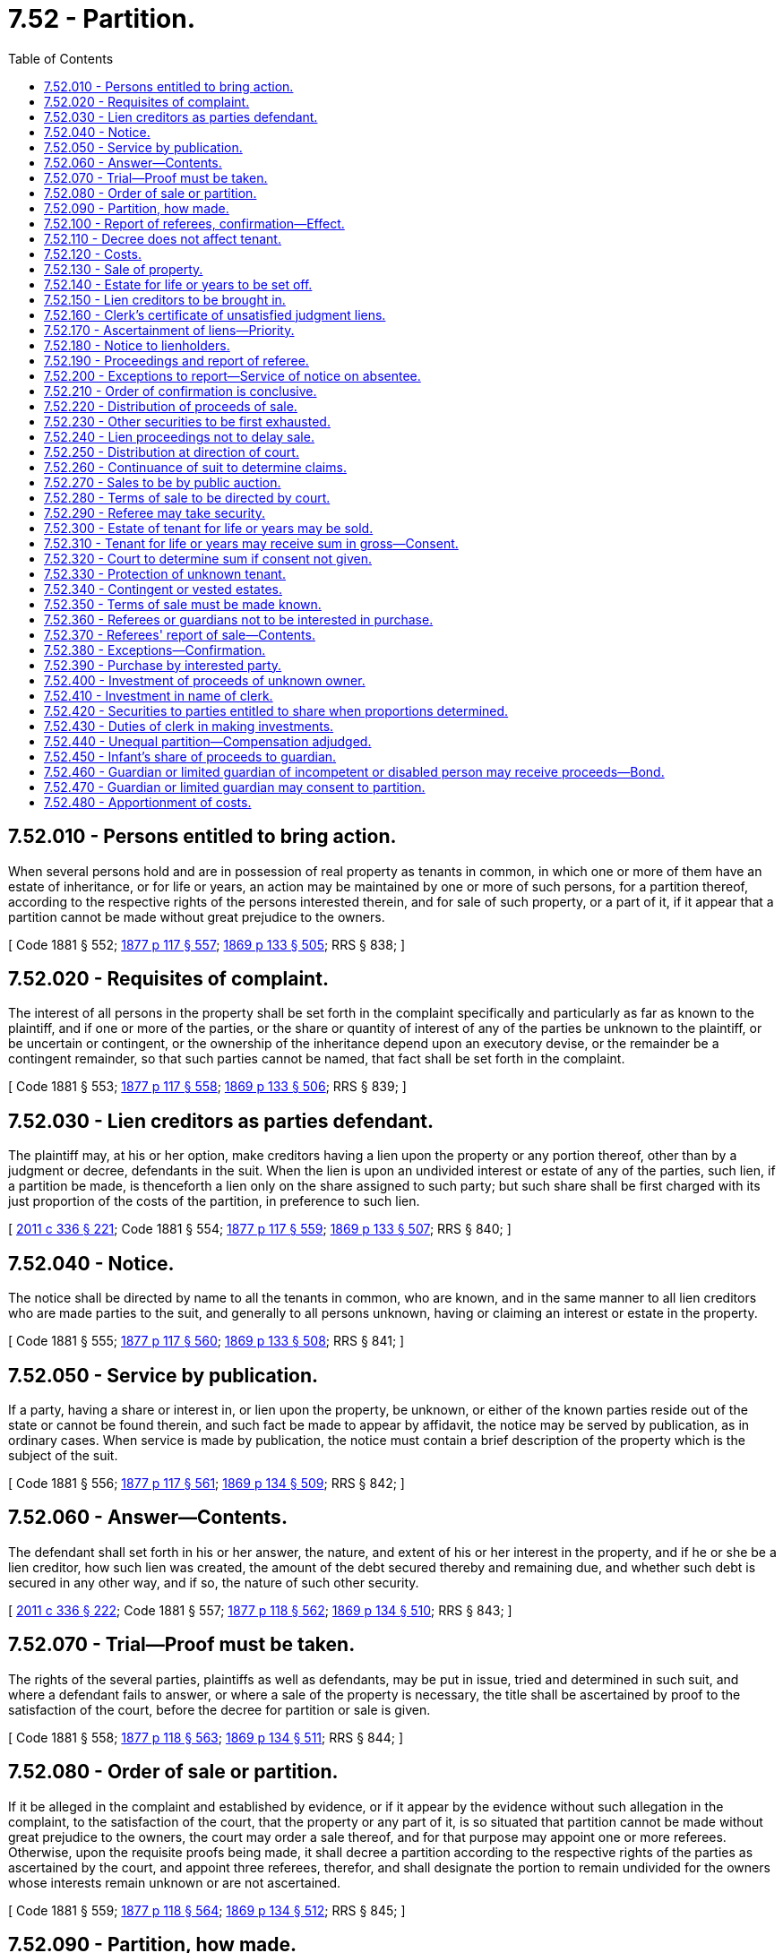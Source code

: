 = 7.52 - Partition.
:toc:

== 7.52.010 - Persons entitled to bring action.
When several persons hold and are in possession of real property as tenants in common, in which one or more of them have an estate of inheritance, or for life or years, an action may be maintained by one or more of such persons, for a partition thereof, according to the respective rights of the persons interested therein, and for sale of such property, or a part of it, if it appear that a partition cannot be made without great prejudice to the owners.

[ Code 1881 § 552; http://leg.wa.gov/CodeReviser/Pages/session_laws.aspx?cite=1877%20p%20117%20§%20557[1877 p 117 § 557]; http://leg.wa.gov/CodeReviser/Pages/session_laws.aspx?cite=1869%20p%20133%20§%20505[1869 p 133 § 505]; RRS § 838; ]

== 7.52.020 - Requisites of complaint.
The interest of all persons in the property shall be set forth in the complaint specifically and particularly as far as known to the plaintiff, and if one or more of the parties, or the share or quantity of interest of any of the parties be unknown to the plaintiff, or be uncertain or contingent, or the ownership of the inheritance depend upon an executory devise, or the remainder be a contingent remainder, so that such parties cannot be named, that fact shall be set forth in the complaint.

[ Code 1881 § 553; http://leg.wa.gov/CodeReviser/Pages/session_laws.aspx?cite=1877%20p%20117%20§%20558[1877 p 117 § 558]; http://leg.wa.gov/CodeReviser/Pages/session_laws.aspx?cite=1869%20p%20133%20§%20506[1869 p 133 § 506]; RRS § 839; ]

== 7.52.030 - Lien creditors as parties defendant.
The plaintiff may, at his or her option, make creditors having a lien upon the property or any portion thereof, other than by a judgment or decree, defendants in the suit. When the lien is upon an undivided interest or estate of any of the parties, such lien, if a partition be made, is thenceforth a lien only on the share assigned to such party; but such share shall be first charged with its just proportion of the costs of the partition, in preference to such lien.

[ http://lawfilesext.leg.wa.gov/biennium/2011-12/Pdf/Bills/Session%20Laws/Senate/5045.SL.pdf?cite=2011%20c%20336%20§%20221[2011 c 336 § 221]; Code 1881 § 554; http://leg.wa.gov/CodeReviser/Pages/session_laws.aspx?cite=1877%20p%20117%20§%20559[1877 p 117 § 559]; http://leg.wa.gov/CodeReviser/Pages/session_laws.aspx?cite=1869%20p%20133%20§%20507[1869 p 133 § 507]; RRS § 840; ]

== 7.52.040 - Notice.
The notice shall be directed by name to all the tenants in common, who are known, and in the same manner to all lien creditors who are made parties to the suit, and generally to all persons unknown, having or claiming an interest or estate in the property.

[ Code 1881 § 555; http://leg.wa.gov/CodeReviser/Pages/session_laws.aspx?cite=1877%20p%20117%20§%20560[1877 p 117 § 560]; http://leg.wa.gov/CodeReviser/Pages/session_laws.aspx?cite=1869%20p%20133%20§%20508[1869 p 133 § 508]; RRS § 841; ]

== 7.52.050 - Service by publication.
If a party, having a share or interest in, or lien upon the property, be unknown, or either of the known parties reside out of the state or cannot be found therein, and such fact be made to appear by affidavit, the notice may be served by publication, as in ordinary cases. When service is made by publication, the notice must contain a brief description of the property which is the subject of the suit.

[ Code 1881 § 556; http://leg.wa.gov/CodeReviser/Pages/session_laws.aspx?cite=1877%20p%20117%20§%20561[1877 p 117 § 561]; http://leg.wa.gov/CodeReviser/Pages/session_laws.aspx?cite=1869%20p%20134%20§%20509[1869 p 134 § 509]; RRS § 842; ]

== 7.52.060 - Answer—Contents.
The defendant shall set forth in his or her answer, the nature, and extent of his or her interest in the property, and if he or she be a lien creditor, how such lien was created, the amount of the debt secured thereby and remaining due, and whether such debt is secured in any other way, and if so, the nature of such other security.

[ http://lawfilesext.leg.wa.gov/biennium/2011-12/Pdf/Bills/Session%20Laws/Senate/5045.SL.pdf?cite=2011%20c%20336%20§%20222[2011 c 336 § 222]; Code 1881 § 557; http://leg.wa.gov/CodeReviser/Pages/session_laws.aspx?cite=1877%20p%20118%20§%20562[1877 p 118 § 562]; http://leg.wa.gov/CodeReviser/Pages/session_laws.aspx?cite=1869%20p%20134%20§%20510[1869 p 134 § 510]; RRS § 843; ]

== 7.52.070 - Trial—Proof must be taken.
The rights of the several parties, plaintiffs as well as defendants, may be put in issue, tried and determined in such suit, and where a defendant fails to answer, or where a sale of the property is necessary, the title shall be ascertained by proof to the satisfaction of the court, before the decree for partition or sale is given.

[ Code 1881 § 558; http://leg.wa.gov/CodeReviser/Pages/session_laws.aspx?cite=1877%20p%20118%20§%20563[1877 p 118 § 563]; http://leg.wa.gov/CodeReviser/Pages/session_laws.aspx?cite=1869%20p%20134%20§%20511[1869 p 134 § 511]; RRS § 844; ]

== 7.52.080 - Order of sale or partition.
If it be alleged in the complaint and established by evidence, or if it appear by the evidence without such allegation in the complaint, to the satisfaction of the court, that the property or any part of it, is so situated that partition cannot be made without great prejudice to the owners, the court may order a sale thereof, and for that purpose may appoint one or more referees. Otherwise, upon the requisite proofs being made, it shall decree a partition according to the respective rights of the parties as ascertained by the court, and appoint three referees, therefor, and shall designate the portion to remain undivided for the owners whose interests remain unknown or are not ascertained.

[ Code 1881 § 559; http://leg.wa.gov/CodeReviser/Pages/session_laws.aspx?cite=1877%20p%20118%20§%20564[1877 p 118 § 564]; http://leg.wa.gov/CodeReviser/Pages/session_laws.aspx?cite=1869%20p%20134%20§%20512[1869 p 134 § 512]; RRS § 845; ]

== 7.52.090 - Partition, how made.
In making the partition, the referees shall divide the property, and allot the several portions thereof to the respective parties, quality and quantity relatively considered, according to the respective rights of the parties as determined by the court, designating the several portions by proper landmarks, and may employ a surveyor with the necessary assistants to aid them therein. The referees shall make a report of their proceedings, specifying therein the manner of executing their trust, describing the property divided and the shares allotted to each party, with a particular description of each share.

[ Code 1881 § 560; http://leg.wa.gov/CodeReviser/Pages/session_laws.aspx?cite=1877%20p%20118%20§%20565[1877 p 118 § 565]; http://leg.wa.gov/CodeReviser/Pages/session_laws.aspx?cite=1869%20p%20134%20§%20513[1869 p 134 § 513]; RRS § 846; ]

== 7.52.100 - Report of referees, confirmation—Effect.
The court may confirm or set aside the report in whole or in part, and if necessary, appoint new referees. Upon the report being confirmed a decree shall be entered that such partition be effectual forever, which decree shall be binding and conclusive:

. On all parties named therein, and their legal representatives who have at the time any interest in the property divided, or any part thereof as owners in fee, or as tenants for life or for years, or as entitled to the reversion, remainder or inheritance of such property or any part thereof, after the termination of a particular estate therein, or who by any contingency may be entitled to a beneficial interest in the property, or who have an interest in any undivided share thereof, as tenants for years or for life.

. On all persons interested in the property to whom notice shall have been given by publication.

. On all other persons claiming from or through such parties or persons or either of them.

[ Code 1881 § 561; http://leg.wa.gov/CodeReviser/Pages/session_laws.aspx?cite=1877%20p%20118%20§%20566[1877 p 118 § 566]; http://leg.wa.gov/CodeReviser/Pages/session_laws.aspx?cite=1869%20p%20135%20§%20514[1869 p 135 § 514]; RRS § 847; ]

== 7.52.110 - Decree does not affect tenant.
Such decree and partition shall not affect any tenants for years or for life, of the whole of the property which is the subject of partition, nor shall such decree and partition preclude any persons, except such as are specified in RCW 7.52.100, from claiming title to the property in question, or from controverting the title of the parties between whom the partition shall have been made.

[ Code 1881 § 562; http://leg.wa.gov/CodeReviser/Pages/session_laws.aspx?cite=1877%20p%20119%20§%20567[1877 p 119 § 567]; http://leg.wa.gov/CodeReviser/Pages/session_laws.aspx?cite=1869%20p%20135%20§%20515[1869 p 135 § 515]; RRS § 848; ]

== 7.52.120 - Costs.
The expenses of the referees, including those of a surveyor and his or her assistants, when employed, shall be ascertained and allowed by the court, and the amount thereof, together with the fees allowed by law to the referees, shall be paid by the plaintiff and may be allowed as costs.

[ http://lawfilesext.leg.wa.gov/biennium/2011-12/Pdf/Bills/Session%20Laws/Senate/5045.SL.pdf?cite=2011%20c%20336%20§%20223[2011 c 336 § 223]; Code 1881 § 563; http://leg.wa.gov/CodeReviser/Pages/session_laws.aspx?cite=1877%20p%20119%20§%20568[1877 p 119 § 568]; http://leg.wa.gov/CodeReviser/Pages/session_laws.aspx?cite=1869%20p%20135%20§%20516[1869 p 135 § 516]; RRS § 849; ]

== 7.52.130 - Sale of property.
If the referees report to the court that the property, of which partition shall have been decreed, or any separate portion thereof is so situated that a partition thereof cannot be made without great prejudice to the owners, and the court is satisfied that such report is correct, it may thereupon by an order direct the referees to sell the property or separate portion thereof.

[ Code 1881 § 564; http://leg.wa.gov/CodeReviser/Pages/session_laws.aspx?cite=1877%20p%20119%20§%20569[1877 p 119 § 569]; http://leg.wa.gov/CodeReviser/Pages/session_laws.aspx?cite=1869%20p%20135%20§%20517[1869 p 135 § 517]; RRS § 850; ]

== 7.52.140 - Estate for life or years to be set off.
When a part of the property only is ordered to be sold, if there be an estate for life or years in an undivided share of the property, the whole of such estate may be set off in any part of the property not ordered sold.

[ Code 1881 § 565; http://leg.wa.gov/CodeReviser/Pages/session_laws.aspx?cite=1877%20p%20119%20§%20570[1877 p 119 § 570]; http://leg.wa.gov/CodeReviser/Pages/session_laws.aspx?cite=1869%20p%20136%20§%20518[1869 p 136 § 518]; RRS § 851; ]

== 7.52.150 - Lien creditors to be brought in.
Before making an order of sale, if lien creditors, other than those by judgment or decree, have not been made parties, the court, on motion of either party, shall order the plaintiff to file a supplemental complaint, making such creditors defendants.

[ Code 1881 § 566; http://leg.wa.gov/CodeReviser/Pages/session_laws.aspx?cite=1877%20p%20119%20§%20571[1877 p 119 § 571]; http://leg.wa.gov/CodeReviser/Pages/session_laws.aspx?cite=1869%20p%20136%20§%20519[1869 p 136 § 519]; RRS § 852; ]

== 7.52.160 - Clerk's certificate of unsatisfied judgment liens.
If an order of sale be made before the distribution of the proceeds thereof, the plaintiff shall produce to the court the certificate of the clerk of the county where the property is situated, showing the liens remaining unsatisfied, if any, by judgment or decree upon the property or any portion thereof, and unless he or she do so the court shall order a referee to ascertain them.

[ http://lawfilesext.leg.wa.gov/biennium/2011-12/Pdf/Bills/Session%20Laws/Senate/5045.SL.pdf?cite=2011%20c%20336%20§%20224[2011 c 336 § 224]; http://leg.wa.gov/CodeReviser/documents/sessionlaw/1957c51.pdf?cite=1957%20c%2051%20§%2013[1957 c 51 § 13]; Code 1881 § 567; http://leg.wa.gov/CodeReviser/Pages/session_laws.aspx?cite=1877%20p%20119%20§%20570[1877 p 119 § 570]; http://leg.wa.gov/CodeReviser/Pages/session_laws.aspx?cite=1869%20p%20136%20§%20520[1869 p 136 § 520]; RRS § 853; ]

== 7.52.170 - Ascertainment of liens—Priority.
If it appear by such certificate or reference, in case the certificate is not produced, that any such liens exist, the court shall appoint a referee to ascertain what amount remains due thereon or secured thereby respectively, and the order of priority in which they are entitled to be paid out of the property.

[ Code 1881 § 568; http://leg.wa.gov/CodeReviser/Pages/session_laws.aspx?cite=1877%20p%20119%20§%20571[1877 p 119 § 571]; http://leg.wa.gov/CodeReviser/Pages/session_laws.aspx?cite=1869%20p%20136%20§%20521[1869 p 136 § 521]; RRS § 854; ]

== 7.52.180 - Notice to lienholders.
The plaintiff must cause a notice to be served at least twenty days before the time for appearance on each person having such lien by judgment or decree, to appear before the referee at a specified time and place to make proof by his or her own affidavit or otherwise, of the true amount due or to become due, contingently or absolutely on his or her judgment or decree.

[ http://lawfilesext.leg.wa.gov/biennium/2011-12/Pdf/Bills/Session%20Laws/Senate/5045.SL.pdf?cite=2011%20c%20336%20§%20225[2011 c 336 § 225]; Code 1881 § 569; http://leg.wa.gov/CodeReviser/Pages/session_laws.aspx?cite=1877%20p%20120%20§%20572[1877 p 120 § 572]; http://leg.wa.gov/CodeReviser/Pages/session_laws.aspx?cite=1869%20p%20136%20§%20522[1869 p 136 § 522]; RRS § 855; ]

== 7.52.190 - Proceedings and report of referee.
The referee shall receive the evidence and report the names of the creditors whose liens are established, the amounts due thereon, or secured thereby, and their priority respectively, and whether contingent or absolute. He or she shall attach to his or her report the proof of service of the notices and the evidence before him or her.

[ http://lawfilesext.leg.wa.gov/biennium/2011-12/Pdf/Bills/Session%20Laws/Senate/5045.SL.pdf?cite=2011%20c%20336%20§%20226[2011 c 336 § 226]; Code 1881 § 570; http://leg.wa.gov/CodeReviser/Pages/session_laws.aspx?cite=1877%20p%20120%20§%20573[1877 p 120 § 573]; http://leg.wa.gov/CodeReviser/Pages/session_laws.aspx?cite=1869%20p%20136%20§%20523[1869 p 136 § 523]; RRS § 856; ]

== 7.52.200 - Exceptions to report—Service of notice on absentee.
The report of the referee may be excepted to by either party to the suit, or to the proceedings before the referee, in like manner and with like effect as in ordinary cases. If a lien creditor be absent from the state, or his or her residence therein be unknown, and that fact appear by affidavit, the court or judge thereof may by order direct that service of the notice may be made upon his or her agent or attorney of record, or by publication thereof, for such time and in such manner as the order may prescribe.

[ http://lawfilesext.leg.wa.gov/biennium/2011-12/Pdf/Bills/Session%20Laws/Senate/5045.SL.pdf?cite=2011%20c%20336%20§%20227[2011 c 336 § 227]; Code 1881 § 571; http://leg.wa.gov/CodeReviser/Pages/session_laws.aspx?cite=1877%20p%20120%20§%20574[1877 p 120 § 574]; http://leg.wa.gov/CodeReviser/Pages/session_laws.aspx?cite=1869%20p%20137%20§%20524[1869 p 137 § 524]; RRS § 857; ]

== 7.52.210 - Order of confirmation is conclusive.
If the report of the referee be confirmed, the order of confirmation is binding and conclusive upon all parties to the suit, and upon the lien creditors who have been duly served with the notice to appear before the referee, as provided in RCW 7.52.180.

[ Code 1881 § 572; http://leg.wa.gov/CodeReviser/Pages/session_laws.aspx?cite=1877%20p%20120%20§%20575[1877 p 120 § 575]; http://leg.wa.gov/CodeReviser/Pages/session_laws.aspx?cite=1869%20p%20137%20§%20525[1869 p 137 § 525]; RRS § 858; ]

== 7.52.220 - Distribution of proceeds of sale.
The proceeds of the sale of the encumbered property shall be distributed by the decree of the court, as follows:

. To pay its just proportion of the general costs of the suit.

. To pay the costs of the reference.

. To satisfy the several liens in their order of priority, by payment of the sums due, and to become due, according to the decree.

. The residue among the owners of the property sold, according to their respective shares.

[ Code 1881 § 573; http://leg.wa.gov/CodeReviser/Pages/session_laws.aspx?cite=1877%20p%20120%20§%20576[1877 p 120 § 576]; http://leg.wa.gov/CodeReviser/Pages/session_laws.aspx?cite=1869%20p%20137%20§%20526[1869 p 137 § 526]; RRS § 859; ]

== 7.52.230 - Other securities to be first exhausted.
Whenever any party to the suit, who holds a lien upon the property or any part thereof, has other securities for the payment of the amount of such lien, the court may in its discretion, order such sureties to be exhausted before a distribution of the proceeds of sale, or may order a just deduction to be made from the amount of the lien on the property on account thereof.

[ Code 1881 § 574; http://leg.wa.gov/CodeReviser/Pages/session_laws.aspx?cite=1877%20p%20121%20§%20577[1877 p 121 § 577]; http://leg.wa.gov/CodeReviser/Pages/session_laws.aspx?cite=1869%20p%20137%20§%20527[1869 p 137 § 527]; RRS § 860; ]

== 7.52.240 - Lien proceedings not to delay sale.
The proceedings to ascertain the amount of the liens, and to determine their priority as above provided, or those hereinafter authorized to determine the rights of parties to funds paid into court, shall not delay the sale, nor affect any other party, whose rights are not involved in such proceedings.

[ Code 1881 § 575; http://leg.wa.gov/CodeReviser/Pages/session_laws.aspx?cite=1877%20p%20121%20§%20578[1877 p 121 § 578]; http://leg.wa.gov/CodeReviser/Pages/session_laws.aspx?cite=1869%20p%20137%20§%20528[1869 p 137 § 528]; RRS § 861; ]

== 7.52.250 - Distribution at direction of court.
The proceeds of sale, and the securities taken by the referees, or any part thereof, shall be distributed by them to the persons entitled thereto, whenever the court so directs. But if no such direction be given, all such proceeds and securities shall be paid into court, or deposited as directed by the court.

[ Code 1881 § 576; http://leg.wa.gov/CodeReviser/Pages/session_laws.aspx?cite=1877%20p%20121%20§%20579[1877 p 121 § 579]; http://leg.wa.gov/CodeReviser/Pages/session_laws.aspx?cite=1869%20p%20138%20§%20529[1869 p 138 § 529]; RRS § 862; ]

== 7.52.260 - Continuance of suit to determine claims.
When the proceeds of sale of any shares or parcel belonging to persons who are parties to the suit and who are known, are paid into court, the suit may be continued as between such parties, for the determination of their respective claims thereto, which shall be ascertained and adjudged by the court. Further testimony may be taken in court, or by a referee at the discretion of the court, and the court may, if necessary, require such parties to present the facts or law in controversy, by pleadings as in an original suit.

[ Code 1881 § 577; http://leg.wa.gov/CodeReviser/Pages/session_laws.aspx?cite=1877%20p%20121%20§%20580[1877 p 121 § 580]; http://leg.wa.gov/CodeReviser/Pages/session_laws.aspx?cite=1869%20p%20138%20§%20530[1869 p 138 § 530]; RRS § 863; ]

== 7.52.270 - Sales to be by public auction.
All sales of real property made by the referees shall be made by public auction, to the highest bidder, in the manner required for the sale of real property on execution. The notice shall state the terms of sale, and if the property, or any part of it is to be sold, subject to a prior estate, charge or lien, that shall be stated in the notice.

[ Code 1881 § 578; http://leg.wa.gov/CodeReviser/Pages/session_laws.aspx?cite=1877%20p%20121%20§%20581[1877 p 121 § 581]; http://leg.wa.gov/CodeReviser/Pages/session_laws.aspx?cite=1869%20p%20138%20§%20531[1869 p 138 § 531]; RRS § 864; ]

== 7.52.280 - Terms of sale to be directed by court.
The court shall, in the order of sale, direct the terms of credit which may be allowed for the purchase money of any portion of the premises, of which it may direct a sale on credit; and for that portion of which the purchase money is required by the provisions hereinafter contained, to be invested for the benefit of unknown owners, infants or parties out of the state.

[ Code 1881 § 579; http://leg.wa.gov/CodeReviser/Pages/session_laws.aspx?cite=1877%20p%20121%20§%20583[1877 p 121 § 583]; http://leg.wa.gov/CodeReviser/Pages/session_laws.aspx?cite=1869%20p%20138%20§%20532[1869 p 138 § 532]; RRS § 865; ]

== 7.52.290 - Referee may take security.
The referees may take separate mortgages, and other securities for the whole, or convenient portions of the purchase money, of such parts of the property as are directed by the court to be sold on credit, in the name of the clerk of the court, and his or her successors in office; and for the shares of any known owner of full age, in the name of such owner.

[ http://lawfilesext.leg.wa.gov/biennium/2011-12/Pdf/Bills/Session%20Laws/Senate/5045.SL.pdf?cite=2011%20c%20336%20§%20228[2011 c 336 § 228]; Code 1881 § 580; http://leg.wa.gov/CodeReviser/Pages/session_laws.aspx?cite=1877%20p%20121%20§%20584[1877 p 121 § 584]; http://leg.wa.gov/CodeReviser/Pages/session_laws.aspx?cite=1869%20p%20138%20§%20533[1869 p 138 § 533]; RRS § 866; ]

== 7.52.300 - Estate of tenant for life or years may be sold.
When the estate of any tenant for life or years, in any undivided part of the property in question, shall have been admitted by the parties, or ascertained by the court to be existing at the time of the order of sale, and the person entitled to such estate shall have been made a party to the suit, such estate may be first set off out of any part of the property, and a sale made of such parcel, subject to the prior unsold estate of such tenant therein; but if in the judgment of the court, a due regard to the interest of all the parties require that such estate be also sold, the sale may be so ordered.

[ Code 1881 § 581; http://leg.wa.gov/CodeReviser/Pages/session_laws.aspx?cite=1877%20p%20122%20§%20585[1877 p 122 § 585]; http://leg.wa.gov/CodeReviser/Pages/session_laws.aspx?cite=1869%20p%20138%20§%20534[1869 p 138 § 534]; RRS § 867; ]

== 7.52.310 - Tenant for life or years may receive sum in gross—Consent.
Any person entitled to an estate for life or years in any undivided part of the property, whose estate shall have been sold, shall be entitled to receive such sum in gross as may be deemed a reasonable satisfaction for such estate, and which the person so entitled shall consent to accept instead thereof, by an instrument duly acknowledged and filed with the clerk.

[ Code 1881 § 582; http://leg.wa.gov/CodeReviser/Pages/session_laws.aspx?cite=1877%20p%20122%20§%20586[1877 p 122 § 586]; http://leg.wa.gov/CodeReviser/Pages/session_laws.aspx?cite=1869%20p%20139%20§%20535[1869 p 139 § 535]; RRS § 868; ]

== 7.52.320 - Court to determine sum if consent not given.
If such consent be not given, as provided in RCW 7.52.310, before the report of sale, the court shall ascertain and determine what proportion of the proceeds of the sale, after deducting expenses, will be a just and reasonable sum to be invested for the benefit of the person entitled to such estate for life, or years, and shall order the same to be deposited in court for that purpose.

[ Code 1881 § 583; http://leg.wa.gov/CodeReviser/Pages/session_laws.aspx?cite=1877%20p%20122%20§%20587[1877 p 122 § 587]; http://leg.wa.gov/CodeReviser/Pages/session_laws.aspx?cite=1869%20p%20139%20§%20536[1869 p 139 § 536]; RRS § 869; ]

== 7.52.330 - Protection of unknown tenant.
If the persons entitled to such estate, for life or years, be unknown, the court shall provide for the protection of their rights in the same manner, as far as may be, as if they were known and had appeared.

[ Code 1881 § 584; http://leg.wa.gov/CodeReviser/Pages/session_laws.aspx?cite=1877%20p%20122%20§%20589[1877 p 122 § 589]; http://leg.wa.gov/CodeReviser/Pages/session_laws.aspx?cite=1869%20p%20139%20§%20538[1869 p 139 § 538]; RRS § 870; ]

== 7.52.340 - Contingent or vested estates.
In all cases of sales in partition, when it appears that any person has a vested or contingent future right or estate therein, the court shall ascertain and settle the proportionate value of such contingent or vested right or estate, and shall direct such proportion of the proceeds of sale to be invested, secured or paid over in such manner as to protect the rights and interests of the parties.

[ http://leg.wa.gov/CodeReviser/documents/sessionlaw/1957c51.pdf?cite=1957%20c%2051%20§%2014[1957 c 51 § 14]; Code 1881 § 585; RRS § 871. Cf. Laws 1881 § 586; http://leg.wa.gov/CodeReviser/Pages/session_laws.aspx?cite=1877%20p%20122%20§%20590[1877 p 122 § 590]; http://leg.wa.gov/CodeReviser/Pages/session_laws.aspx?cite=1869%20p%20140%20§%20539[1869 p 140 § 539]; ]

== 7.52.350 - Terms of sale must be made known.
In all cases of sales of property the terms shall be made known at the time, and if the premises consist of distinct farms or lots, they shall be sold separately or otherwise, if the court so directs.

[ Code 1881 § 586; http://leg.wa.gov/CodeReviser/Pages/session_laws.aspx?cite=1877%20p%20122%20§%20591[1877 p 122 § 591]; http://leg.wa.gov/CodeReviser/Pages/session_laws.aspx?cite=1869%20p%20140%20§%20540[1869 p 140 § 540]; RRS § 872; ]

== 7.52.360 - Referees or guardians not to be interested in purchase.
Neither of the referees, nor any person for the benefit of either of them, shall be interested in any purchase, nor shall the guardian of an infant be an interested party in the purchase of any real property being the subject of the suit, except for the benefit of the infant. All sales contrary to the provisions of this section shall be void.

[ Code 1881 § 587; http://leg.wa.gov/CodeReviser/Pages/session_laws.aspx?cite=1877%20p%20122%20§%20592[1877 p 122 § 592]; http://leg.wa.gov/CodeReviser/Pages/session_laws.aspx?cite=1869%20p%20140%20§%20541[1869 p 140 § 541]; RRS § 873; ]

== 7.52.370 - Referees' report of sale—Contents.
After completing the sale, the referees shall report the same to the court, with a description of the different parcels of land sold to each purchaser, the name of the purchaser, the price paid or secured, the terms and conditions of the sale, and the securities, if any, taken. The report shall be filed with the clerk.

[ Code 1881 § 588; http://leg.wa.gov/CodeReviser/Pages/session_laws.aspx?cite=1877%20p%20122%20§%20593[1877 p 122 § 593]; http://leg.wa.gov/CodeReviser/Pages/session_laws.aspx?cite=1869%20p%20140%20§%20542[1869 p 140 § 542]; RRS § 874; ]

== 7.52.380 - Exceptions—Confirmation.
The report of sale may be excepted to in writing by any party entitled to a share of the proceeds. If the sale be confirmed, the order of confirmation shall direct the referees to execute conveyances and take securities pursuant to such sale.

[ Code 1881 § 589; http://leg.wa.gov/CodeReviser/Pages/session_laws.aspx?cite=1877%20p%20123%20§%20594[1877 p 123 § 594]; http://leg.wa.gov/CodeReviser/Pages/session_laws.aspx?cite=1869%20p%20140%20§%20543[1869 p 140 § 543]; RRS § 875; ]

== 7.52.390 - Purchase by interested party.
When a party entitled to a share of the property, or an encumbrancer entitled to have his or her lien paid out of the sale, becomes a purchaser, the referees may take his or her receipt for so much of the proceeds of the sale as belong to him or her.

[ http://lawfilesext.leg.wa.gov/biennium/2011-12/Pdf/Bills/Session%20Laws/Senate/5045.SL.pdf?cite=2011%20c%20336%20§%20229[2011 c 336 § 229]; Code 1881 § 590; http://leg.wa.gov/CodeReviser/Pages/session_laws.aspx?cite=1877%20p%20123%20§%20595[1877 p 123 § 595]; http://leg.wa.gov/CodeReviser/Pages/session_laws.aspx?cite=1869%20p%20140%20§%20544[1869 p 140 § 544]; RRS § 876; ]

== 7.52.400 - Investment of proceeds of unknown owner.
When there are proceeds of sale belonging to an unknown owner, or to a person without the state who has no legal representative within it, or when there are proceeds arising from the sale of an estate subject to the prior estate of a tenant for life or years, which are paid into the court or otherwise deposited by order of the court, the same shall be invested in securities on interest for the benefit of the persons entitled thereto.

[ Code 1881 § 591; http://leg.wa.gov/CodeReviser/Pages/session_laws.aspx?cite=1877%20p%20123%20§%20596[1877 p 123 § 596]; http://leg.wa.gov/CodeReviser/Pages/session_laws.aspx?cite=1869%20p%20140%20§%20545[1869 p 140 § 545]; RRS § 877; ]

== 7.52.410 - Investment in name of clerk.
When the security for the proceeds of sale is taken, or when an investment of any such proceeds is made, it shall be done, except as herein otherwise provided, in the name of the clerk of the court and his or her successors in office, who shall hold the same for the use and benefit of the parties interested, subject to the order of the court.

[ http://lawfilesext.leg.wa.gov/biennium/2011-12/Pdf/Bills/Session%20Laws/Senate/5045.SL.pdf?cite=2011%20c%20336%20§%20230[2011 c 336 § 230]; Code 1881 § 592; http://leg.wa.gov/CodeReviser/Pages/session_laws.aspx?cite=1877%20p%20123%20§%20597[1877 p 123 § 597]; http://leg.wa.gov/CodeReviser/Pages/session_laws.aspx?cite=1869%20p%20141%20§%20546[1869 p 141 § 546]; RRS § 878; ]

== 7.52.420 - Securities to parties entitled to share when proportions determined.
When security is taken by the referees on a sale, and the parties interested in such security by an instrument in writing under their hands, delivered to the referees, agree upon the share and proportions to which they are respectively entitled, or when shares and proportions have been previously adjudged by the court, such securities shall be taken in the names of and payable to the parties respectively entitled thereto, and shall be delivered to such parties upon their receipt therefor. Such agreement and receipt shall be returned and filed with the clerk.

[ Code 1881 § 593; http://leg.wa.gov/CodeReviser/Pages/session_laws.aspx?cite=1877%20p%20123%20§%20598[1877 p 123 § 598]; http://leg.wa.gov/CodeReviser/Pages/session_laws.aspx?cite=1869%20p%20141%20§%20547[1869 p 141 § 547]; RRS § 879; ]

== 7.52.430 - Duties of clerk in making investments.
The clerk in whose name a security is taken, or by whom an investment is made, and his or her successors in office, shall receive the interest and principal as it becomes due, and apply and invest the same as the court may direct, and shall file in his or her office all securities taken and keep an account in a book provided and kept for that purpose in the clerk's office, free for inspection by all persons, of investments and moneys received by him or her thereon, and the disposition thereof.

[ http://lawfilesext.leg.wa.gov/biennium/2011-12/Pdf/Bills/Session%20Laws/Senate/5045.SL.pdf?cite=2011%20c%20336%20§%20231[2011 c 336 § 231]; Code 1881 § 594; http://leg.wa.gov/CodeReviser/Pages/session_laws.aspx?cite=1877%20p%20123%20§%20599[1877 p 123 § 599]; http://leg.wa.gov/CodeReviser/Pages/session_laws.aspx?cite=1869%20p%20141%20§%20548[1869 p 141 § 548]; RRS § 880; ]

== 7.52.440 - Unequal partition—Compensation adjudged.
When it appears that partition cannot be made equal between the parties according to their respective rights, without prejudice to the rights and interests of some of them, the court may adjudge compensation to be made by one party to another on account of the inequality of partition; but such compensation shall not be required to be made to others by owners unknown, nor by infants, unless in case of an infant it appear that he or she has personal property sufficient for that purpose, and that his or her interest will be promoted thereby.

[ http://lawfilesext.leg.wa.gov/biennium/2011-12/Pdf/Bills/Session%20Laws/Senate/5045.SL.pdf?cite=2011%20c%20336%20§%20232[2011 c 336 § 232]; Code 1881 § 595; http://leg.wa.gov/CodeReviser/Pages/session_laws.aspx?cite=1877%20p%20124%20§%20600[1877 p 124 § 600]; http://leg.wa.gov/CodeReviser/Pages/session_laws.aspx?cite=1869%20p%20141%20§%20549[1869 p 141 § 549]; RRS § 881; ]

== 7.52.450 - Infant's share of proceeds to guardian.
When the share of an infant is sold, the proceeds of the sale may be paid by the referees making the sale, to his or her general guardian, or the special guardian appointed for him or her in the suit, upon giving the security required by law, or directed by order of the court.

[ http://lawfilesext.leg.wa.gov/biennium/2011-12/Pdf/Bills/Session%20Laws/Senate/5045.SL.pdf?cite=2011%20c%20336%20§%20233[2011 c 336 § 233]; Code 1881 § 596; http://leg.wa.gov/CodeReviser/Pages/session_laws.aspx?cite=1877%20p%20124%20§%20601[1877 p 124 § 601]; http://leg.wa.gov/CodeReviser/Pages/session_laws.aspx?cite=1869%20p%20142%20§%20550[1869 p 142 § 550]; RRS § 882; ]

== 7.52.460 - Guardian or limited guardian of incompetent or disabled person may receive proceeds—Bond.
The guardian or limited guardian who may be entitled to the custody and management of the estate of an incompetent or disabled person adjudged incapable of conducting his or her own affairs, whose interest in real property shall have been sold, may receive in behalf of such person his or her share of the proceeds of such real property from the referees, on executing a bond with sufficient sureties, approved by the judge of the court, conditioned that he or she faithfully discharge the trust reposed in him or her, and will render a true and just account to the person entitled, or to his or her legal representative.

[ http://lawfilesext.leg.wa.gov/biennium/2011-12/Pdf/Bills/Session%20Laws/Senate/5045.SL.pdf?cite=2011%20c%20336%20§%20234[2011 c 336 § 234]; http://leg.wa.gov/CodeReviser/documents/sessionlaw/1977ex1c80.pdf?cite=1977%20ex.s.%20c%2080%20§%209[1977 ex.s. c 80 § 9]; Code 1881 § 597; http://leg.wa.gov/CodeReviser/Pages/session_laws.aspx?cite=1877%20p%20124%20§%20602[1877 p 124 § 602]; http://leg.wa.gov/CodeReviser/Pages/session_laws.aspx?cite=1869%20p%20142%20§%20551[1869 p 142 § 551]; RRS § 883; ]

== 7.52.470 - Guardian or limited guardian may consent to partition.
The general guardian of an infant, and the guardian or limited guardian entitled to the custody and management of the estate of an incompetent or disabled person adjudged incapable of conducting his or her own affairs, who is interested in real estate held in common or in any other manner, so as to authorize his or her being made a party to an action for the partition thereof, may consent to a partition without suit and agree upon the share to be set off to such infant or other person entitled, and may execute a release in his or her behalf to the owners of the shares or parts to which they may respectively be entitled, and upon an order of the court.

[ http://lawfilesext.leg.wa.gov/biennium/2011-12/Pdf/Bills/Session%20Laws/Senate/5045.SL.pdf?cite=2011%20c%20336%20§%20235[2011 c 336 § 235]; http://leg.wa.gov/CodeReviser/documents/sessionlaw/1977ex1c80.pdf?cite=1977%20ex.s.%20c%2080%20§%2010[1977 ex.s. c 80 § 10]; Code 1881 § 598; http://leg.wa.gov/CodeReviser/Pages/session_laws.aspx?cite=1877%20p%20124%20§%20603[1877 p 124 § 603]; http://leg.wa.gov/CodeReviser/Pages/session_laws.aspx?cite=1869%20p%20142%20§%20552[1869 p 142 § 552]; RRS § 884; ]

== 7.52.480 - Apportionment of costs.
The cost of partition, including fees of referees and other disbursements including reasonable attorney fees to be fixed by the court and in case the land is ordered sold, costs of an abstract of title, shall be paid by the parties respectively entitled to share in the lands divided, in proportion to their respective interests therein, and may be included and specified in the decree. In that case there shall be a lien on the several shares, and the decree may be enforced by execution against the parties separately. When, however, a litigation arises between some of the parties only, the court may require the expense of such litigation to be paid by the parties thereto, or any of them.

[ http://leg.wa.gov/CodeReviser/documents/sessionlaw/1923c9.pdf?cite=1923%20c%209%20§%201[1923 c 9 § 1]; Code 1881 § 599; http://leg.wa.gov/CodeReviser/Pages/session_laws.aspx?cite=1877%20p%20124%20§%20604[1877 p 124 § 604]; http://leg.wa.gov/CodeReviser/Pages/session_laws.aspx?cite=1869%20p%20142%20§%20553[1869 p 142 § 553]; RRS § 885; ]

